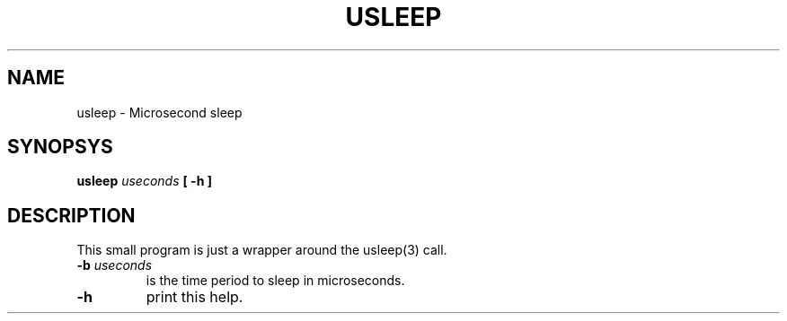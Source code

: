 .TH USLEEP "8" "2022-06-21" "Microsecond sleep" "System Commands"

.SH NAME
usleep \- Microsecond sleep

.SH SYNOPSYS
.B usleep \fIuseconds\fP
.B [ \-h ]

.SH DESCRIPTION
This small program is just a wrapper around the usleep(3) call.

.TP
.B \-b \fIuseconds\fR
is the time period to sleep in microseconds.

.TP
.B \-h
print this help.

.RE


